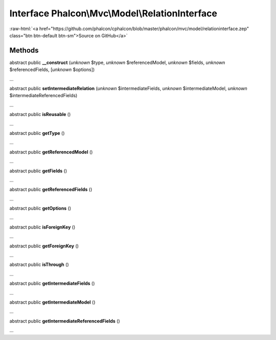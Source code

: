 Interface **Phalcon\\Mvc\\Model\\RelationInterface**
====================================================

.. role:: raw-html(raw)
   :format: html

:raw-html:`<a href="https://github.com/phalcon/cphalcon/blob/master/phalcon/mvc/model/relationinterface.zep" class="btn btn-default btn-sm">Source on GitHub</a>`

Methods
-------

abstract public  **__construct** (*unknown* $type, *unknown* $referencedModel, *unknown* $fields, *unknown* $referencedFields, [*unknown* $options])

...


abstract public  **setIntermediateRelation** (*unknown* $intermediateFields, *unknown* $intermediateModel, *unknown* $intermediateReferencedFields)

...


abstract public  **isReusable** ()

...


abstract public  **getType** ()

...


abstract public  **getReferencedModel** ()

...


abstract public  **getFields** ()

...


abstract public  **getReferencedFields** ()

...


abstract public  **getOptions** ()

...


abstract public  **isForeignKey** ()

...


abstract public  **getForeignKey** ()

...


abstract public  **isThrough** ()

...


abstract public  **getIntermediateFields** ()

...


abstract public  **getIntermediateModel** ()

...


abstract public  **getIntermediateReferencedFields** ()

...


